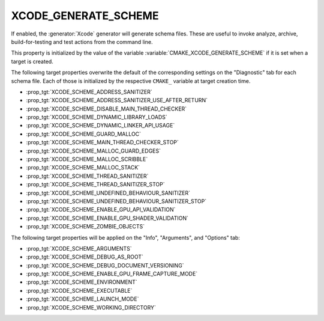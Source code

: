 XCODE_GENERATE_SCHEME
---------------------

.. versionadded:: 3.15

If enabled, the :generator:`Xcode` generator will generate schema files.  These
are useful to invoke analyze, archive, build-for-testing and test
actions from the command line.

This property is initialized by the value of the variable
:variable:`CMAKE_XCODE_GENERATE_SCHEME` if it is set when a target
is created.

The following target properties overwrite the default of the
corresponding settings on the "Diagnostic" tab for each schema file.
Each of those is initialized by the respective ``CMAKE_`` variable
at target creation time.

- :prop_tgt:`XCODE_SCHEME_ADDRESS_SANITIZER`
- :prop_tgt:`XCODE_SCHEME_ADDRESS_SANITIZER_USE_AFTER_RETURN`
- :prop_tgt:`XCODE_SCHEME_DISABLE_MAIN_THREAD_CHECKER`
- :prop_tgt:`XCODE_SCHEME_DYNAMIC_LIBRARY_LOADS`
- :prop_tgt:`XCODE_SCHEME_DYNAMIC_LINKER_API_USAGE`
- :prop_tgt:`XCODE_SCHEME_GUARD_MALLOC`
- :prop_tgt:`XCODE_SCHEME_MAIN_THREAD_CHECKER_STOP`
- :prop_tgt:`XCODE_SCHEME_MALLOC_GUARD_EDGES`
- :prop_tgt:`XCODE_SCHEME_MALLOC_SCRIBBLE`
- :prop_tgt:`XCODE_SCHEME_MALLOC_STACK`
- :prop_tgt:`XCODE_SCHEME_THREAD_SANITIZER`
- :prop_tgt:`XCODE_SCHEME_THREAD_SANITIZER_STOP`
- :prop_tgt:`XCODE_SCHEME_UNDEFINED_BEHAVIOUR_SANITIZER`
- :prop_tgt:`XCODE_SCHEME_UNDEFINED_BEHAVIOUR_SANITIZER_STOP`
- :prop_tgt:`XCODE_SCHEME_ENABLE_GPU_API_VALIDATION`
- :prop_tgt:`XCODE_SCHEME_ENABLE_GPU_SHADER_VALIDATION`
- :prop_tgt:`XCODE_SCHEME_ZOMBIE_OBJECTS`

The following target properties will be applied on the
"Info", "Arguments", and "Options" tab:

- :prop_tgt:`XCODE_SCHEME_ARGUMENTS`
- :prop_tgt:`XCODE_SCHEME_DEBUG_AS_ROOT`
- :prop_tgt:`XCODE_SCHEME_DEBUG_DOCUMENT_VERSIONING`
- :prop_tgt:`XCODE_SCHEME_ENABLE_GPU_FRAME_CAPTURE_MODE`
- :prop_tgt:`XCODE_SCHEME_ENVIRONMENT`
- :prop_tgt:`XCODE_SCHEME_EXECUTABLE`
- :prop_tgt:`XCODE_SCHEME_LAUNCH_MODE`
- :prop_tgt:`XCODE_SCHEME_WORKING_DIRECTORY`
